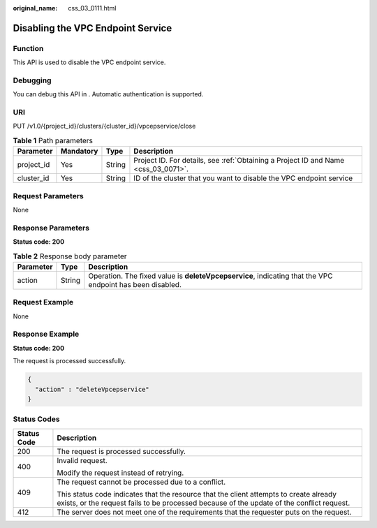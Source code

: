 :original_name: css_03_0111.html

.. _css_03_0111:

Disabling the VPC Endpoint Service
==================================

Function
--------

This API is used to disable the VPC endpoint service.

Debugging
---------

You can debug this API in . Automatic authentication is supported.

URI
---

PUT /v1.0/{project_id}/clusters/{cluster_id}/vpcepservice/close

.. table:: **Table 1** Path parameters

   +------------+-----------+--------+------------------------------------------------------------------------------------+
   | Parameter  | Mandatory | Type   | Description                                                                        |
   +============+===========+========+====================================================================================+
   | project_id | Yes       | String | Project ID. For details, see :ref:`Obtaining a Project ID and Name <css_03_0071>`. |
   +------------+-----------+--------+------------------------------------------------------------------------------------+
   | cluster_id | Yes       | String | ID of the cluster that you want to disable the VPC endpoint service                |
   +------------+-----------+--------+------------------------------------------------------------------------------------+

Request Parameters
------------------

None

Response Parameters
-------------------

**Status code: 200**

.. table:: **Table 2** Response body parameter

   +-----------+--------+-----------------------------------------------------------------------------------------------------------+
   | Parameter | Type   | Description                                                                                               |
   +===========+========+===========================================================================================================+
   | action    | String | Operation. The fixed value is **deleteVpcepservice**, indicating that the VPC endpoint has been disabled. |
   +-----------+--------+-----------------------------------------------------------------------------------------------------------+

Request Example
---------------

None

Response Example
----------------

**Status code: 200**

The request is processed successfully.

.. code-block::

   {
     "action" : "deleteVpcepservice"
   }

Status Codes
------------

+-----------------------------------+-------------------------------------------------------------------------------------------------------------------------------------------------------------------------------------+
| Status Code                       | Description                                                                                                                                                                         |
+===================================+=====================================================================================================================================================================================+
| 200                               | The request is processed successfully.                                                                                                                                              |
+-----------------------------------+-------------------------------------------------------------------------------------------------------------------------------------------------------------------------------------+
| 400                               | Invalid request.                                                                                                                                                                    |
|                                   |                                                                                                                                                                                     |
|                                   | Modify the request instead of retrying.                                                                                                                                             |
+-----------------------------------+-------------------------------------------------------------------------------------------------------------------------------------------------------------------------------------+
| 409                               | The request cannot be processed due to a conflict.                                                                                                                                  |
|                                   |                                                                                                                                                                                     |
|                                   | This status code indicates that the resource that the client attempts to create already exists, or the request fails to be processed because of the update of the conflict request. |
+-----------------------------------+-------------------------------------------------------------------------------------------------------------------------------------------------------------------------------------+
| 412                               | The server does not meet one of the requirements that the requester puts on the request.                                                                                            |
+-----------------------------------+-------------------------------------------------------------------------------------------------------------------------------------------------------------------------------------+
